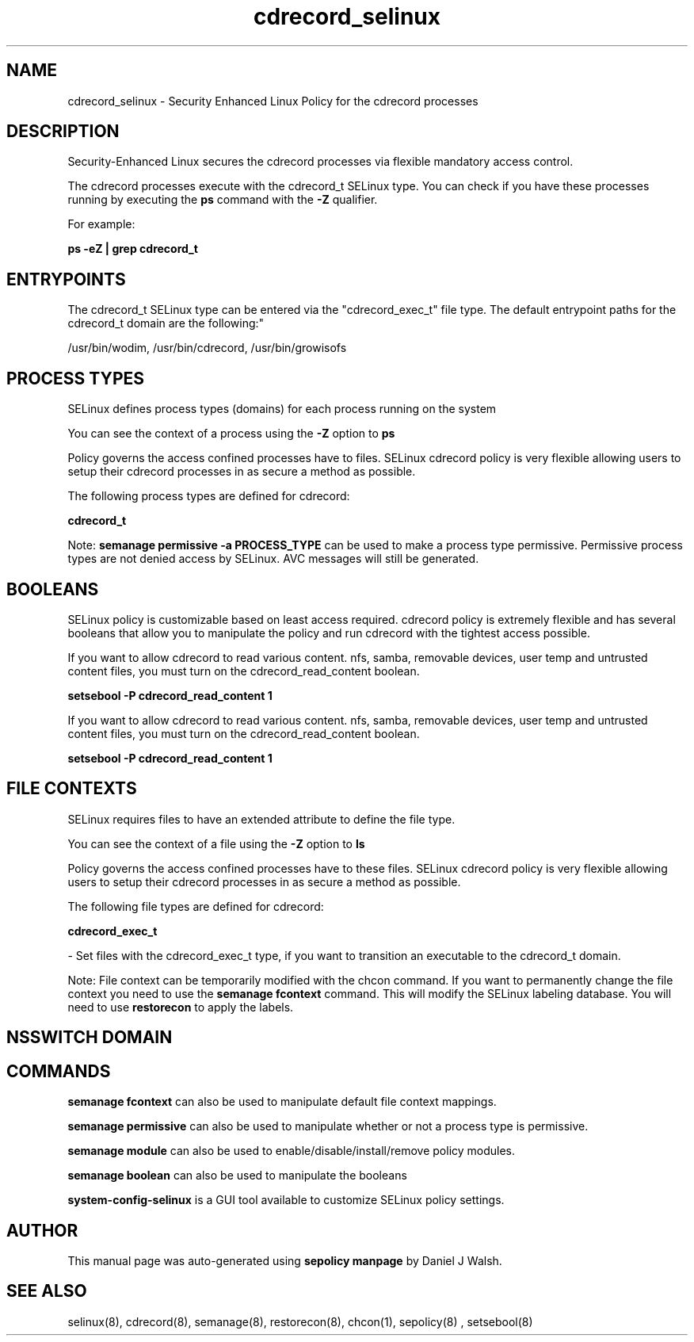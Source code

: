 .TH  "cdrecord_selinux"  "8"  "12-10-19" "cdrecord" "SELinux Policy documentation for cdrecord"
.SH "NAME"
cdrecord_selinux \- Security Enhanced Linux Policy for the cdrecord processes
.SH "DESCRIPTION"

Security-Enhanced Linux secures the cdrecord processes via flexible mandatory access control.

The cdrecord processes execute with the cdrecord_t SELinux type. You can check if you have these processes running by executing the \fBps\fP command with the \fB\-Z\fP qualifier. 

For example:

.B ps -eZ | grep cdrecord_t


.SH "ENTRYPOINTS"

The cdrecord_t SELinux type can be entered via the "cdrecord_exec_t" file type.  The default entrypoint paths for the cdrecord_t domain are the following:"

/usr/bin/wodim, /usr/bin/cdrecord, /usr/bin/growisofs
.SH PROCESS TYPES
SELinux defines process types (domains) for each process running on the system
.PP
You can see the context of a process using the \fB\-Z\fP option to \fBps\bP
.PP
Policy governs the access confined processes have to files. 
SELinux cdrecord policy is very flexible allowing users to setup their cdrecord processes in as secure a method as possible.
.PP 
The following process types are defined for cdrecord:

.EX
.B cdrecord_t 
.EE
.PP
Note: 
.B semanage permissive -a PROCESS_TYPE 
can be used to make a process type permissive. Permissive process types are not denied access by SELinux. AVC messages will still be generated.

.SH BOOLEANS
SELinux policy is customizable based on least access required.  cdrecord policy is extremely flexible and has several booleans that allow you to manipulate the policy and run cdrecord with the tightest access possible.


.PP
If you want to allow cdrecord to read various content. nfs, samba, removable devices, user temp and untrusted content files, you must turn on the cdrecord_read_content boolean.

.EX
.B setsebool -P cdrecord_read_content 1
.EE

.PP
If you want to allow cdrecord to read various content. nfs, samba, removable devices, user temp and untrusted content files, you must turn on the cdrecord_read_content boolean.

.EX
.B setsebool -P cdrecord_read_content 1
.EE

.SH FILE CONTEXTS
SELinux requires files to have an extended attribute to define the file type. 
.PP
You can see the context of a file using the \fB\-Z\fP option to \fBls\bP
.PP
Policy governs the access confined processes have to these files. 
SELinux cdrecord policy is very flexible allowing users to setup their cdrecord processes in as secure a method as possible.
.PP 
The following file types are defined for cdrecord:


.EX
.PP
.B cdrecord_exec_t 
.EE

- Set files with the cdrecord_exec_t type, if you want to transition an executable to the cdrecord_t domain.


.PP
Note: File context can be temporarily modified with the chcon command.  If you want to permanently change the file context you need to use the 
.B semanage fcontext 
command.  This will modify the SELinux labeling database.  You will need to use
.B restorecon
to apply the labels.

.SH NSSWITCH DOMAIN

.SH "COMMANDS"
.B semanage fcontext
can also be used to manipulate default file context mappings.
.PP
.B semanage permissive
can also be used to manipulate whether or not a process type is permissive.
.PP
.B semanage module
can also be used to enable/disable/install/remove policy modules.

.B semanage boolean
can also be used to manipulate the booleans

.PP
.B system-config-selinux 
is a GUI tool available to customize SELinux policy settings.

.SH AUTHOR	
This manual page was auto-generated using 
.B "sepolicy manpage"
by Daniel J Walsh.

.SH "SEE ALSO"
selinux(8), cdrecord(8), semanage(8), restorecon(8), chcon(1), sepolicy(8)
, setsebool(8)